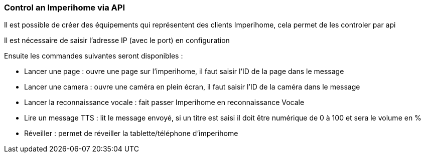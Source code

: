 === Control an Imperihome via API

Il est possible de créer des équipements qui représentent des clients Imperihome, cela permet de les controler par api

Il est nécessaire de saisir l'adresse IP (avec le port) en configuration

Ensuite les commandes suivantes seront disponibles :

  - Lancer une page : ouvre une page sur l'imperihome, il faut saisir l'ID de la page dans le message

  - Lancer une camera : ouvre une caméra en plein écran, il faut saisir l'ID de la caméra dans le message

  - Lancer la reconnaissance vocale : fait passer Imperihome en reconnaissance Vocale

  - Lire un message TTS : lit le message envoyé, si un titre est saisi il doit être numérique de 0 à 100 et sera le volume en %

  - Réveiller : permet de réveiller la tablette/téléphone d'imperihome